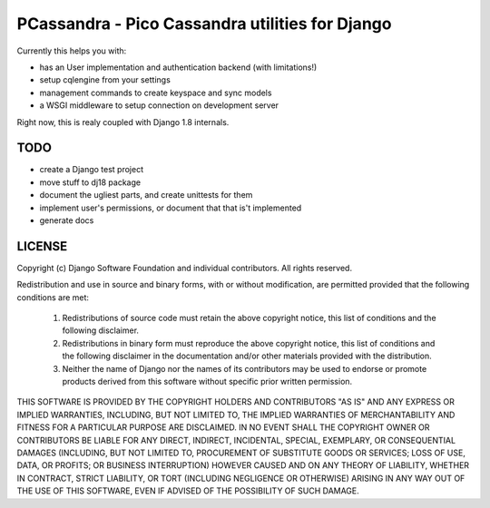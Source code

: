 PCassandra - Pico Cassandra utilities for Django
================================================

Currently this helps you with:

- has an User implementation and authentication backend (with limitations!)
- setup cqlengine from your settings
- management commands to create keyspace and sync models
- a WSGI middleware to setup connection on development server

Right now, this is realy coupled with Django 1.8 internals.

TODO
----

- create a Django test project
- move stuff to dj18 package
- document the ugliest parts, and create unittests for them
- implement user's permissions, or document that that is't implemented
- generate docs



LICENSE
-------

Copyright (c) Django Software Foundation and individual contributors.
All rights reserved.

Redistribution and use in source and binary forms, with or without modification,
are permitted provided that the following conditions are met:

    1. Redistributions of source code must retain the above copyright notice,
       this list of conditions and the following disclaimer.

    2. Redistributions in binary form must reproduce the above copyright
       notice, this list of conditions and the following disclaimer in the
       documentation and/or other materials provided with the distribution.

    3. Neither the name of Django nor the names of its contributors may be used
       to endorse or promote products derived from this software without
       specific prior written permission.

THIS SOFTWARE IS PROVIDED BY THE COPYRIGHT HOLDERS AND CONTRIBUTORS "AS IS" AND
ANY EXPRESS OR IMPLIED WARRANTIES, INCLUDING, BUT NOT LIMITED TO, THE IMPLIED
WARRANTIES OF MERCHANTABILITY AND FITNESS FOR A PARTICULAR PURPOSE ARE
DISCLAIMED. IN NO EVENT SHALL THE COPYRIGHT OWNER OR CONTRIBUTORS BE LIABLE FOR
ANY DIRECT, INDIRECT, INCIDENTAL, SPECIAL, EXEMPLARY, OR CONSEQUENTIAL DAMAGES
(INCLUDING, BUT NOT LIMITED TO, PROCUREMENT OF SUBSTITUTE GOODS OR SERVICES;
LOSS OF USE, DATA, OR PROFITS; OR BUSINESS INTERRUPTION) HOWEVER CAUSED AND ON
ANY THEORY OF LIABILITY, WHETHER IN CONTRACT, STRICT LIABILITY, OR TORT
(INCLUDING NEGLIGENCE OR OTHERWISE) ARISING IN ANY WAY OUT OF THE USE OF THIS
SOFTWARE, EVEN IF ADVISED OF THE POSSIBILITY OF SUCH DAMAGE.
